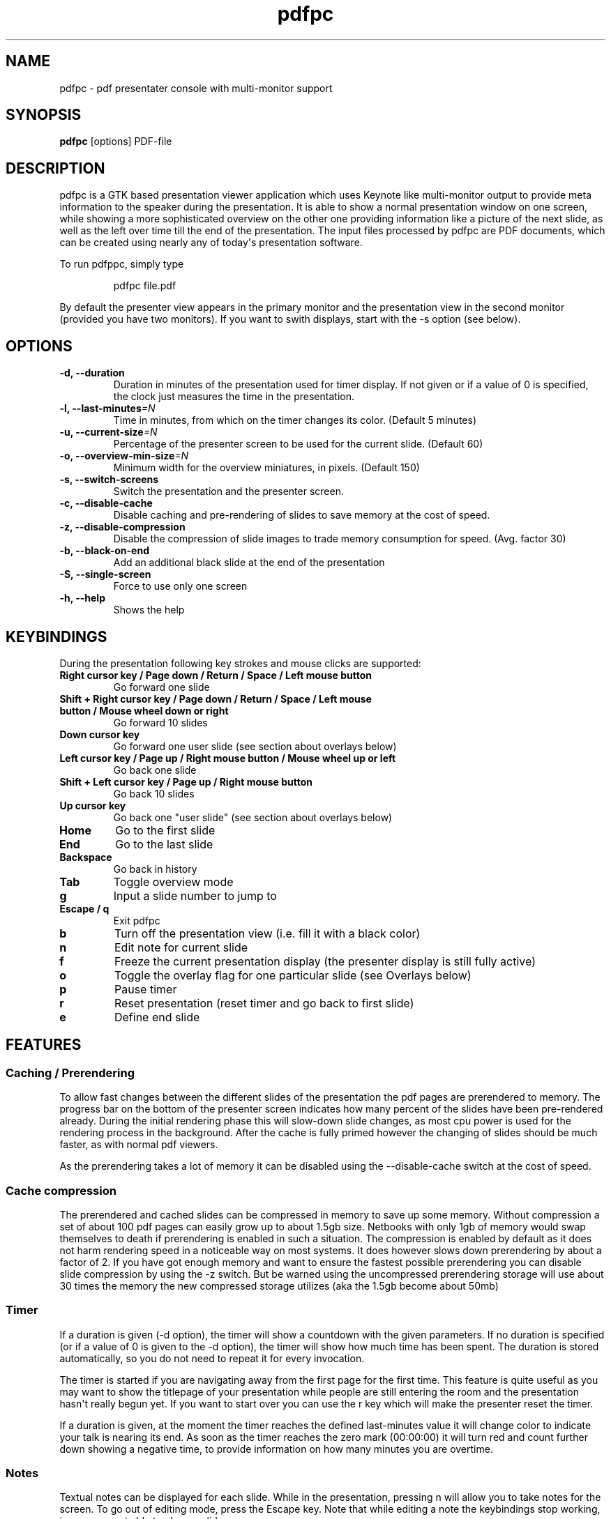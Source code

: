.TH  pdfpc "1" "May 2012" 

.SH NAME
pdfpc \- pdf presentater console with multi-monitor support

.SH SYNOPSIS
.B pdfpc
[options] PDF-file

.SH DESCRIPTION
.PP
pdfpc is a GTK based presentation viewer application which uses Keynote
like multi-monitor output to provide meta information to the speaker
during the presentation.
It is able to show a normal presentation window on one screen, while
showing a more sophisticated overview on the other one providing
information like a picture of the next slide, as well as the left over
time till the end of the presentation.
The input files processed by pdfpc are PDF documents, which can be
created using nearly any of today\[aq]s presentation software.
.PP
To run pdfppc, simply type
.RS
.PP
pdfpc file.pdf
.RE
.PP
By default the presenter view appears in the primary monitor and the
presentation view in the second monitor (provided you have two
monitors).
If you want to swith displays, start with the -s option (see below).

.SH OPTIONS
.TP
.BI "\-d, \-\-duration"
Duration in minutes of the presentation used for timer display. If not given or
if a value of 0 is specified, the clock just measures the time in the
presentation.
.TP
.BI "\-l, \-\-last-minutes"=N
Time in minutes, from which on the timer changes its color. (Default 5 minutes)
.TP
.BI "\-u, \-\-current-size"=N
Percentage of the presenter screen to be used for the current slide.  (Default 60)
.TP
.BI "\-o, \-\-overview-min-size"=N
Minimum width for the overview miniatures, in pixels. (Default 150)
.TP
.BI "\-s, \-\-switch-screens"
Switch the presentation and the presenter screen.
.TP
.BI "\-c, \-\-disable-cache"
Disable caching and pre-rendering of slides to save memory at the cost of speed.
.TP
.BI "\-z, \-\-disable-compression"
Disable the compression of slide images to trade memory consumption for speed.
(Avg.  factor 30)
.TP
.BI "\-b, \-\-black-on-end"
Add an additional black slide at the end of the presentation
.TP
.BI "\-S, \-\-single-screen"
Force to use only one screen
.TP
.BI "\-h, \-\-help"
Shows the help

.SH KEYBINDINGS
During the presentation following key strokes and mouse clicks are supported:
.TP
.B Right cursor key / Page down / Return / Space / Left mouse button
Go forward one slide
.TP
.B Shift + Right cursor key / Page down / Return / Space / Left mouse button / Mouse wheel down or right
Go forward 10 slides
.TP
.B Down cursor key
Go forward one user slide (see section about overlays below)
.TP
.B Left cursor key / Page up / Right mouse button / Mouse wheel up or left
Go back one slide
.TP
.B Shift + Left cursor key / Page up / Right mouse button
Go back 10 slides
.TP
.B Up cursor key
Go back one "user slide" (see section about overlays below)
.TP
.B Home
Go to the first slide
.TP
.B End
Go to the last slide
.TP
.B Backspace
Go back in history
.TP
.B Tab
Toggle overview mode
.TP
.B g
Input a slide number to jump to
.TP
.B Escape / q
Exit pdfpc
.TP
.B b
Turn off the presentation view (i.e.  fill it with a black color)
.TP
.B n
Edit note for current slide
.TP
.B f
Freeze the current presentation display (the presenter display is still
fully active)
.TP
.B o
Toggle the overlay flag for one particular slide (see Overlays
below)
.TP
.B p
Pause timer
.TP
.B r
Reset presentation (reset timer and go back to first slide)
.TP
.B e
Define end slide

.SH FEATURES

.SS Caching / Prerendering

To allow fast changes between the different slides of the presentation the pdf
pages are prerendered to memory.  The progress bar on the bottom of the
presenter screen indicates how many percent of the slides have been
pre-rendered already.  During the initial rendering phase this will slow-down
slide changes, as most cpu power is used for the rendering process in the
background.  After the cache is fully primed however the changing of slides
should be much faster, as with normal pdf viewers.

As the prerendering takes a lot of memory it can be disabled using the
\-\-disable-cache switch at the cost of speed.
.SS Cache compression

The prerendered and cached slides can be compressed in memory to save up some
memory.  Without compression a set of about 100 pdf pages can easily grow up to
about 1.5gb size.  Netbooks with only 1gb of memory would swap themselves to
death if prerendering is enabled in such a situation.  The compression is
enabled by default as it does not harm rendering speed in a noticeable way on
most systems.  It does however slows down prerendering by about a factor of 2.
If you have got enough memory and want to ensure the fastest possible
prerendering you can disable slide compression by using the \-z switch. But be
warned using the uncompressed prerendering storage will use about 30 times the
memory the new compressed storage utilizes (aka the 1.5gb become about 50mb)


.SS Timer
If a duration is given (-d option), the timer will show a countdown with the
given parameters.  If no duration is specified (or if a value of 0 is given to
the -d option), the timer will show how much time has been spent.  The duration
is stored automatically, so you do not need to repeat it for every invocation.

The timer is started if you are navigating away from the first page for the
first time.  This feature is quite useful as you may want to show the titlepage
of your presentation while people are still entering the room and the
presentation hasn\[aq]t really begun yet.  If you want to start over you can
use the r key which will make the presenter reset the timer.

If a duration is given, at the moment the timer reaches the defined
last-minutes value it will change color to indicate your talk is nearing its
end.  As soon as the timer reaches the zero mark (00:00:00) it will turn red
and count further down showing a negative time, to provide information on how
many minutes you are overtime.

.SS Notes

Textual notes can be displayed for each slide.  While in the presentation,
pressing n will allow you to take notes for the screen.  To go out of editing
mode, press the Escape key.  Note that while editing a note the keybindings
stop working, i.e.  you are not able to change slides.

The notes are stored in the given file in a plain text format, easy to edit
also from outside the program.  See the section about the pdfpc format below.

.SS Overview mode

Pressing tab you can enter the overview mode, where miniatures for the slides
are shown.  You can select one slide to jump to with the mouse or with the
arrow keys.  You can also define overlays and the end slide (see next sections)
in this mode.

.SS Overlays

Many slide preparation systems allow for overlays, i.e.  sets of slides that
are logically grouped together as a single, changing slide.  Examples include
enumerations where the single items are displayed one after another or rough
"animations", where parts of a picture change from slide to slide.  Pdf
Presenter Console includes facilities for dealing with such overlays.

In this description, we will differentiation between slides (i.e.  pages in the
pdf document) and "user slides", that are the logical slides.  The standard
forward movement command (page down, enter, etc.) moves through one slide at a
time, as expected.  That means that every step in the overlay is traversed.
The backward movement command works differently depending if the current and
previous slides are part of an overlay:

.IP \[bu] 2
If the current slide is part of an overlay we just jump to the previous slide.
That means that we are in the middle of an overlay we can jump forward and
backward through the single steps of it
.IP \[bu] 2
If the current slide is not part of an overlay (or if it is the first one), but
the previous slides are, we jump to the previous user slide.  This means that
when going back in the presentation you do not have to go through every step of
the overlay, Pdf Presenter Console just shows the first slide of the each
overlay.  As you normally only go back in a presentation when looking for a
concrete slide, this is more convenient.
.PP

The up and down cursor keys work on a user slide basis.
You can use them to skip the rest of an overlay or to jump to the
previous user slide, ignoring the state of the current slide.

When going through an overlay, two additional previews may be activated
in the presenter view, just below the main view, showing the next and
the previous slide in an overlay.

Pdf Presenter Console tries to find these overlays automatically by looking
into the page labels in the pdf file.  For LaTeX this works correctly at least
with the beamer class and also modifying the page numbers manually (compiling
with pdflatex).  If your preferred slide-producing method does not work
correctly with this detection, you can supply this information using the o key
for each slide that is part of an overlay (except the first one!).  The page
numbering is also adapted.  This information is automatically stored.

.SS End slide
.PP
Some people like to have some additional, backup slides after the last
slide in the actual presentation.
Things like bibliographic references or slides referring to specialized
questions are typical examples.
Pdf Presenter Console lets you define which is the last slide in the
actual presentation vie the \[aq]e\[aq] key.
This just changes the progress display in the presenter screen, as to
have a better overview of how many slides are left.
.SS pdfpc Files
.PP
The notes and other additional information are stored in a file with the
extension "pdfpc".
When invoking Pdf Presenter Console with a non pdfpc file, it
automatically checks if there exists such a file and in this case loads
the additional information.
This means that you normally do not have to deal with this kind of files
explicitly.
.PP
There are however cases where you may want to edit the files manually.
The most typical case is if you add or remove some slides after you have
edited notes or defined overlays.
It may be quicker to edit the pdfpc file than to re-enter the whole
information.
Future versions may include external tools for dealing with this case
automatically.
.PP
The files are plain-text files that should be fairly self-explanatory.
A couple of things to note - The slide numbers of the notes refer to
user slides - The [notes] sections must be the last one in the file -
For the programmers out there: slide indexes start at 1

.SH BUGS

There may be a small memory leak in the program. I am trying to solve it. It
should not be too important for up to some hundreds of slides.

Other bugs can be reported at 
.I https://github.com/davvil/pdfpc/issues

.SH CONTACT
.PP
Comments and suggestion are welcome. Write an email to 
.I davvil@gmail.com

.SH SEE ALSO
pdfpc is a fork of pdf-presenter console, available at
.I http://westhoffswelt.de/projects/pdf_presenter_console.html
